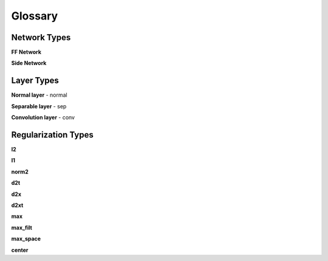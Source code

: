 ########
Glossary
########

Network Types
#############

**FF Network**

**Side Network**

Layer Types
###########

**Normal layer** - normal

**Separable layer** - sep

**Convolution layer** - conv

Regularization Types
####################

**l2**

**l1**

**norm2**

**d2t**

**d2x**

**d2xt**

**max**

**max_filt**

**max_space**

**center**
